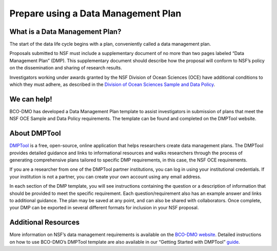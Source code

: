 Prepare using a Data Management Plan
=====================================================
What is a Data Management Plan?
~~~~~~~~~~~~~~~~~~~~~~~~~~~~~~~~
The start of the data life cycle begins with a plan, conveniently called
a data management plan.

Proposals submitted to NSF must include a supplementary document of no more
than two pages labeled “Data Management Plan” (DMP). This supplementary
document should describe how the proposal will conform to NSF’s policy
on the dissemination and sharing of research results.

Investigators working under awards granted by the NSF Division of Ocean Sciences
(OCE) have additional conditions to which they must adhere, as described in
the `Division of Ocean Sciences Sample and Data Policy`_.

.. _Division of Ocean Sciences Sample and Data Policy: https://www.nsf.gov/pubs/2017/nsf17037/nsf17037.jsp

We can help!
~~~~~~~~~~~~~
BCO-DMO has developed a Data Management Plan template to assist investigators
in submission of plans that meet the NSF OCE Sample and Data Policy
requirements. The template can be found and completed on the DMPTool website.

About DMPTool
~~~~~~~~~~~~~~

.. image:: nstatic/pic_logo_dmptool1.PNG
   :width: 400px
   :height: 100px
   :scale: 100 %
   :alt: This is text
   :align: center

`DMPTool`_ is a free, open-source, online application that helps
researchers create data management plans. The DMPTool provides detailed
guidance and links to informational resources and walks researchers through
the process of generating comprehensive plans tailored to specific DMP
requirements, in this case, the NSF OCE requirements.

.. _DMPTool: https://dmptool.org/

If you are a researcher from one of the DMPTool partner institutions, you can
log in using your institutional credentials. If your institution is not a
partner, you can create your own account using any email address.

In each section of the DMP template, you will see instructions containing
the question or a description of information that should be provided to meet
the specific requirement. Each question/requirement also has an example answer
and links to additional guidance. The plan may be saved at any point, and can
also be shared with collaborators. Once complete, your DMP can be exported in
several different formats for inclusion in your NSF proposal.

Additional Resources
~~~~~~~~~~~~~~~~~~~~~~
More information on NSF’s data management requirements is available on the
`BCO-DMO website`_. Detailed instructions on how to use BCO-DMO’s DMPTool
template are also available in our “Getting Started with DMPTool” `guide`_.

.. _BCO-DMO website: https://www.bco-dmo.org/nsf-two-page-data-management-plan
.. _guide: https://dmptool.org/help
